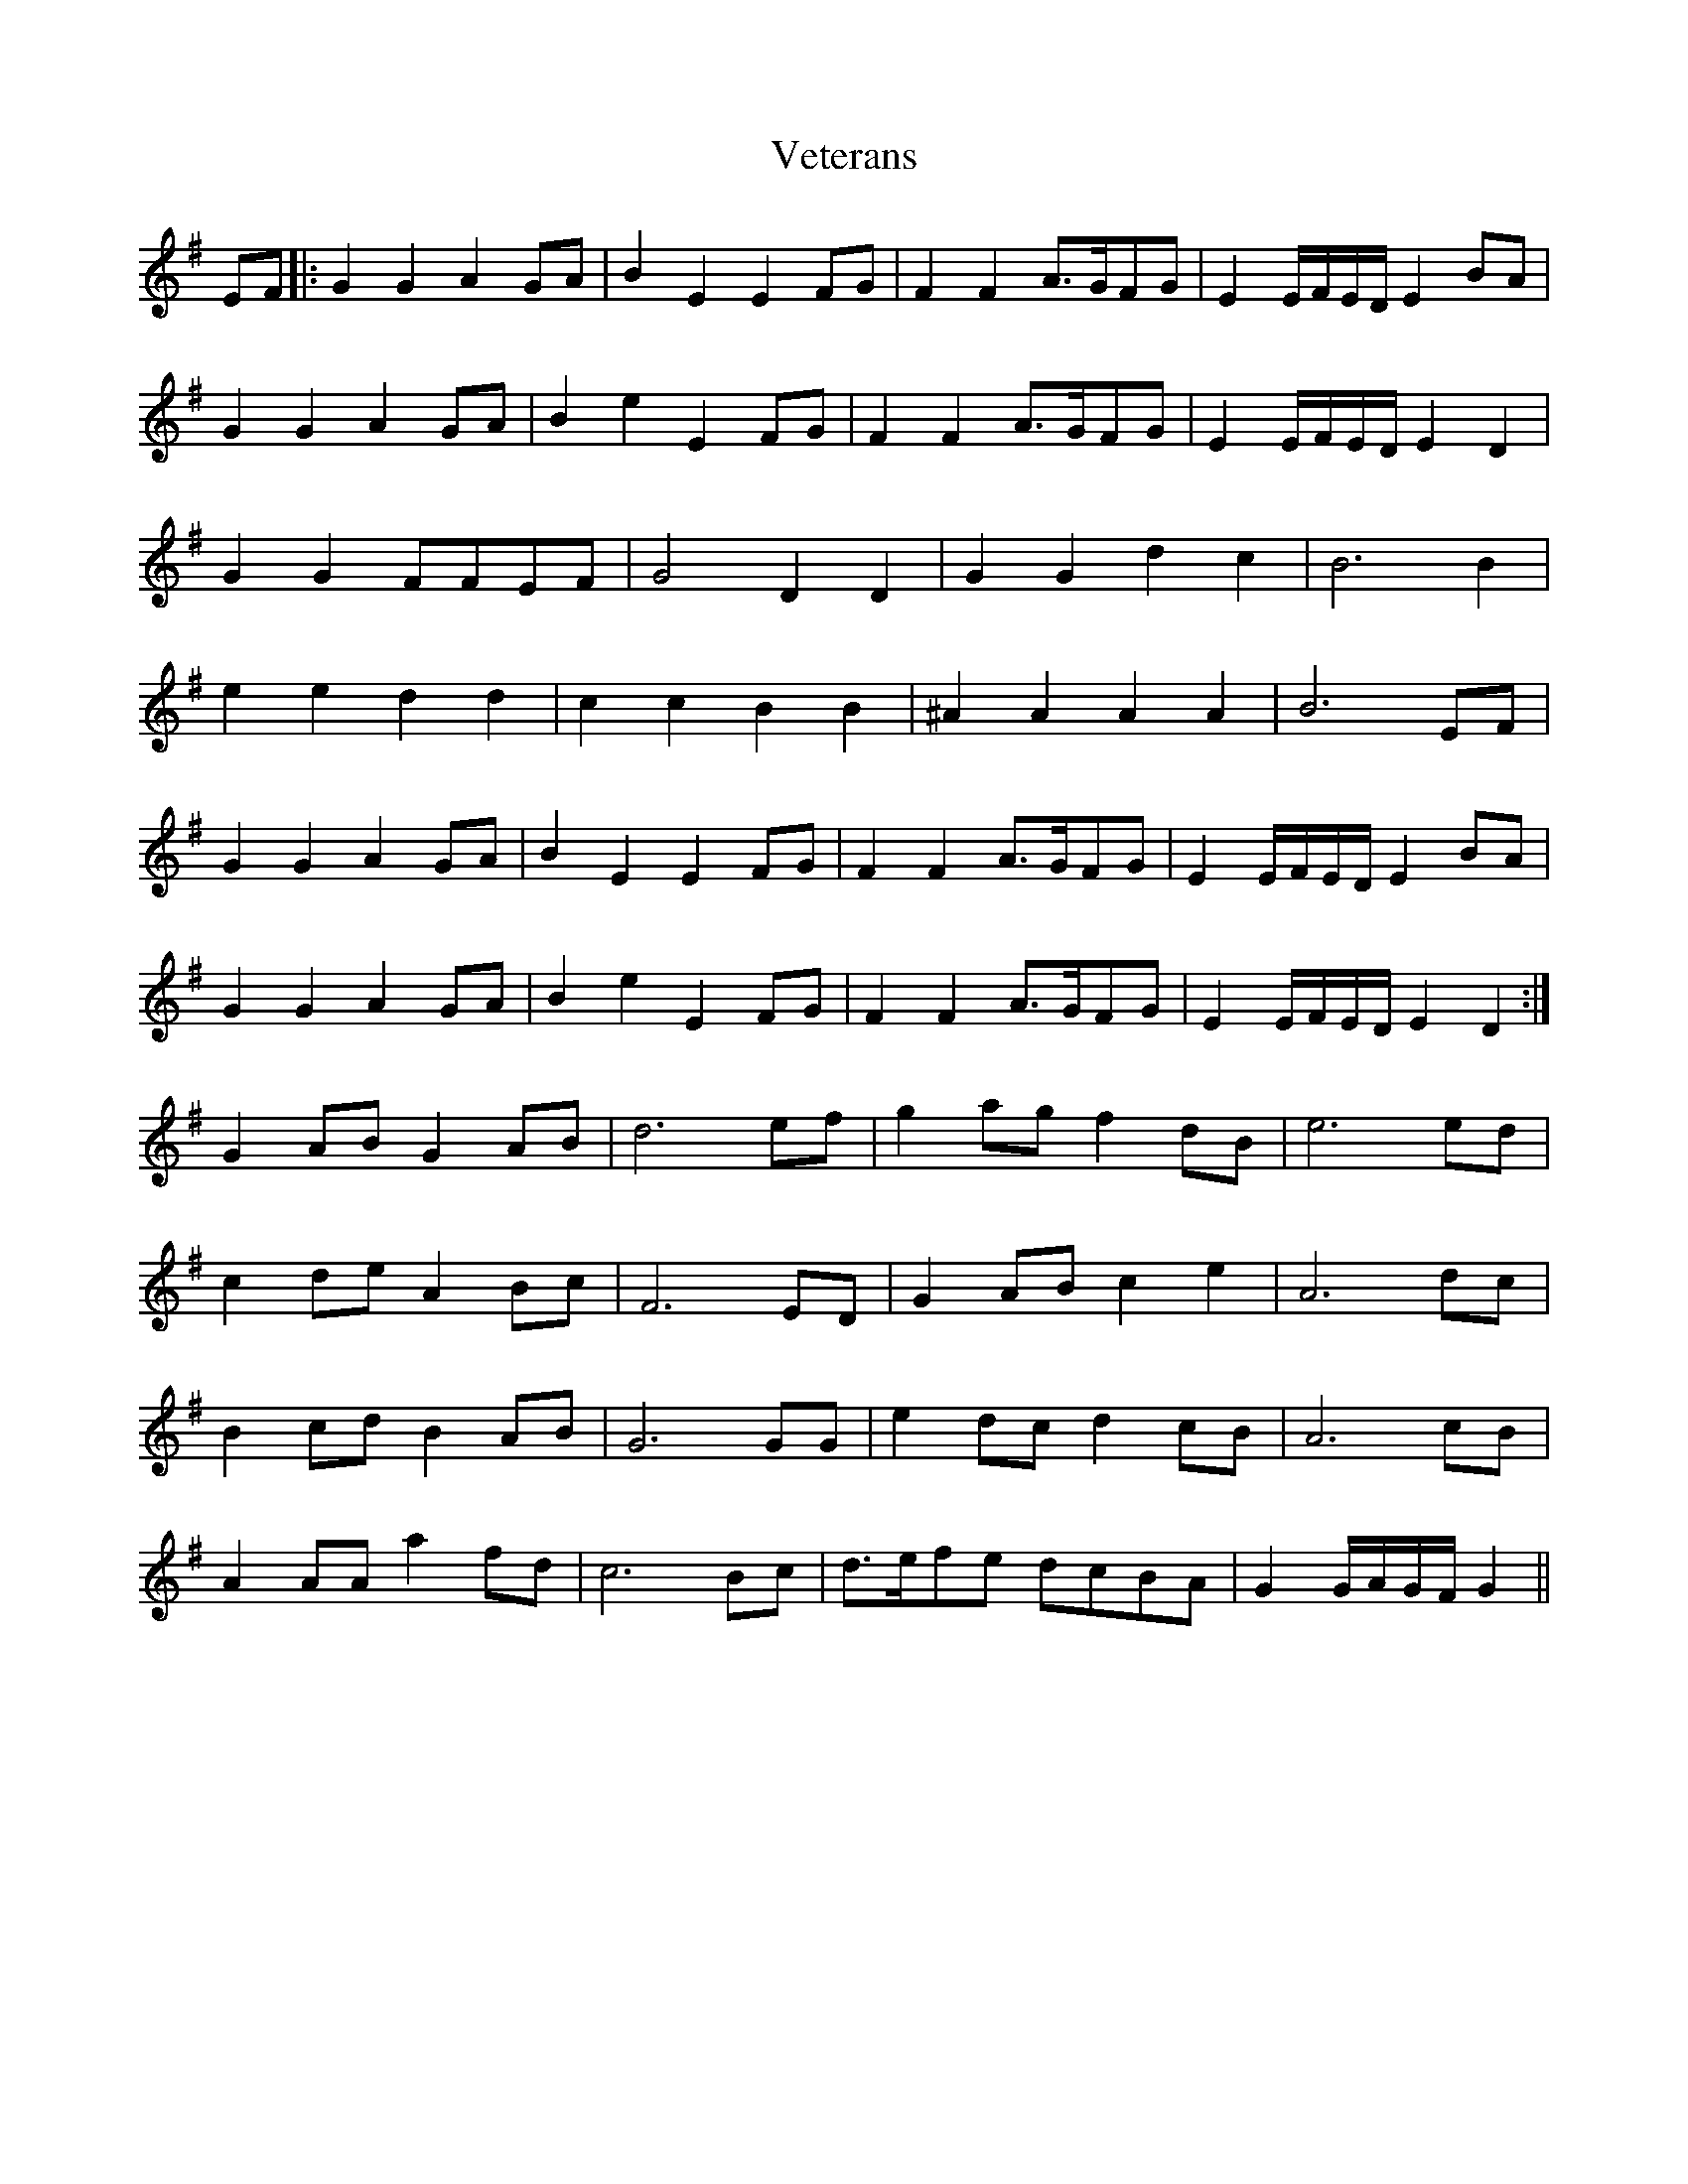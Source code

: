 X: 41800
T: Veterans
R: march
M: 
K: Gmajor
EF|:G2G2A2GA|B2E2E2FG|F2F2A>GFG|E2E/F/E/D/E2BA|
G2G2A2GA|B2e2E2FG|F2F2A>GFG|E2E/F/E/D/E2 D2|
G2G2FFEF|G4D2D2|G2G2d2c2|B6B2|
e2e2d2d2|c2c2B2B2|^A2A2A2A2|B6EF|
G2G2A2GA|B2E2E2FG|F2F2A>GFG|E2E/F/E/D/E2BA|
G2G2A2GA|B2e2E2FG|F2F2A>GFG|E2E/F/E/D/E2 D2:|
G2ABG2AB|d6ef|g2agf2dB|e6ed|
c2deA2Bc|F6ED|G2ABc2e2|A6dc|
B2cdB2AB|G6GG|e2dcd2cB|A6cB|
A2AAa2fd|c6Bc|d>efe dcBA|G2G/A/G/F/ G2||

